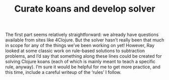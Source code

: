 #+title: Curate koans and develop solver

The first part seems relatively straightforward: we already have
questions available from sites like 4Clojure.  But the solver hasn’t
really been that much in scope for any of the things we’ve been
working on yet!  However, Ray looked at some classic work on
rule-based solutions to subtraction problems, and I’d say that
something along these lines could be created for solving Clojure koans
(each of which is mainly meant to teach a specific rule, anyway).  I’m
sure it would be helpful for me to get more practice, and this time,
include a careful writeup of the ‘rules’ I follow.

* Navigation                                                       :noexport:

HEL topic: [[file:../20200810135851-how_to_design_programs_with_if.org][How to Design Programs]]

Next: [[file:study_with_crowdsourced_exercises.org][Study with crowdsourced exercises]]
